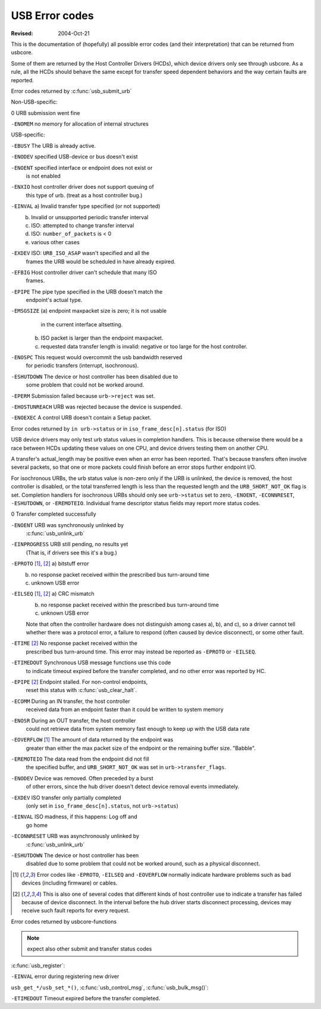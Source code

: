 .. _usb-error-codes:

USB Error codes
~~~~~~~~~~~~~~~

:Revised: 2004-Oct-21

This is the documentation of (hopefully) all possible error codes (and
their interpretation) that can be returned from usbcore.

Some of them are returned by the Host Controller Drivers (HCDs), which
device drivers only see through usbcore.  As a rule, all the HCDs should
behave the same except for transfer speed dependent behaviors and the
way certain faults are reported.


Error codes returned by :c:func:`usb_submit_urb`

Non-USB-specific:


0		URB submission went fine

``-ENOMEM``	no memory for allocation of internal structures

USB-specific:

``-EBUSY``		The URB is already active.

``-ENODEV``		specified USB-device or bus doesn't exist

``-ENOENT``		specified interface or endpoint does not exist or
			is not enabled

``-ENXIO``		host controller driver does not support queuing of
			this type of urb.  (treat as a host controller bug.)

``-EINVAL``		a) Invalid transfer type specified (or not supported)
			b) Invalid or unsupported periodic transfer interval
			c) ISO: attempted to change transfer interval
			d) ISO: ``number_of_packets`` is < 0
			e) various other cases

``-EXDEV``		ISO: ``URB_ISO_ASAP`` wasn't specified and all the
			frames the URB would be scheduled in have already
			expired.

``-EFBIG``		Host controller driver can't schedule that many ISO
			frames.

``-EPIPE``		The pipe type specified in the URB doesn't match the
			endpoint's actual type.

``-EMSGSIZE``		(a) endpoint maxpacket size is zero; it is not usable
			    in the current interface altsetting.
			(b) ISO packet is larger than the endpoint maxpacket.
			(c) requested data transfer length is invalid: negative
			    or too large for the host controller.

``-ENOSPC``		This request would overcommit the usb bandwidth reserved
			for periodic transfers (interrupt, isochronous).

``-ESHUTDOWN``		The device or host controller has been disabled due to
			some problem that could not be worked around.

``-EPERM``		Submission failed because ``urb->reject`` was set.

``-EHOSTUNREACH``	URB was rejected because the device is suspended.

``-ENOEXEC``		A control URB doesn't contain a Setup packet.

Error codes returned by ``in urb->status`` or in ``iso_frame_desc[n].status`` (for ISO)

USB device drivers may only test urb status values in completion handlers.
This is because otherwise there would be a race between HCDs updating
these values on one CPU, and device drivers testing them on another CPU.

A transfer's actual_length may be positive even when an error has been
reported.  That's because transfers often involve several packets, so that
one or more packets could finish before an error stops further endpoint I/O.

For isochronous URBs, the urb status value is non-zero only if the URB is
unlinked, the device is removed, the host controller is disabled, or the total
transferred length is less than the requested length and the
``URB_SHORT_NOT_OK`` flag is set.  Completion handlers for isochronous URBs
should only see ``urb->status`` set to zero, ``-ENOENT``, ``-ECONNRESET``,
``-ESHUTDOWN``, or ``-EREMOTEIO``. Individual frame descriptor status fields
may report more status codes.


0				Transfer completed successfully

``-ENOENT``			URB was synchronously unlinked by
				:c:func:`usb_unlink_urb`

``-EINPROGRESS``		URB still pending, no results yet
				(That is, if drivers see this it's a bug.)

``-EPROTO`` [#f1]_, [#f2]_	a) bitstuff error
				b) no response packet received within the
				   prescribed bus turn-around time
				c) unknown USB error

``-EILSEQ`` [#f1]_, [#f2]_	a) CRC mismatch
				b) no response packet received within the
				   prescribed bus turn-around time
				c) unknown USB error

				Note that often the controller hardware does
				not distinguish among cases a), b), and c), so
				a driver cannot tell whether there was a
				protocol error, a failure to respond (often
				caused by device disconnect), or some other
				fault.

``-ETIME`` [#f2]_		No response packet received within the
				prescribed bus turn-around time.  This error
				may instead be reported as
				``-EPROTO`` or ``-EILSEQ``.

``-ETIMEDOUT``			Synchronous USB message functions use this code
				to indicate timeout expired before the transfer
				completed, and no other error was reported
				by HC.

``-EPIPE`` [#f2]_		Endpoint stalled.  For non-control endpoints,
				reset this status with
				:c:func:`usb_clear_halt`.

``-ECOMM``			During an IN transfer, the host controller
				received data from an endpoint faster than it
				could be written to system memory

``-ENOSR``			During an OUT transfer, the host controller
				could not retrieve data from system memory fast
				enough to keep up with the USB data rate

``-EOVERFLOW`` [#f1]_		The amount of data returned by the endpoint was
				greater than either the max packet size of the
				endpoint or the remaining buffer size.
				"Babble".

``-EREMOTEIO``			The data read from the endpoint did not fill
				the specified buffer, and ``URB_SHORT_NOT_OK``
				was set in ``urb->transfer_flags``.

``-ENODEV``			Device was removed.  Often preceded by a burst
				of other errors, since the hub driver doesn't
				detect device removal events immediately.

``-EXDEV``			ISO transfer only partially completed
				(only set in ``iso_frame_desc[n].status``,
				not ``urb->status``)

``-EINVAL``			ISO madness, if this happens: Log off and
				go home

``-ECONNRESET``			URB was asynchronously unlinked by
				:c:func:`usb_unlink_urb`

``-ESHUTDOWN``			The device or host controller has been
				disabled due to some problem that could not
				be worked around, such as a physical
				disconnect.


.. [#f1]

   Error codes like ``-EPROTO``, ``-EILSEQ`` and ``-EOVERFLOW`` normally
   indicate hardware problems such as bad devices (including firmware)
   or cables.

.. [#f2]

   This is also one of several codes that different kinds of host
   controller use to indicate a transfer has failed because of device
   disconnect.  In the interval before the hub driver starts disconnect
   processing, devices may receive such fault reports for every request.



Error codes returned by usbcore-functions

.. note:: expect also other submit and transfer status codes

:c:func:`usb_register`:

``-EINVAL``		error during registering new driver

``usb_get_*/usb_set_*()``,
:c:func:`usb_control_msg`,
:c:func:`usb_bulk_msg()`:

``-ETIMEDOUT``		Timeout expired before the transfer completed.
